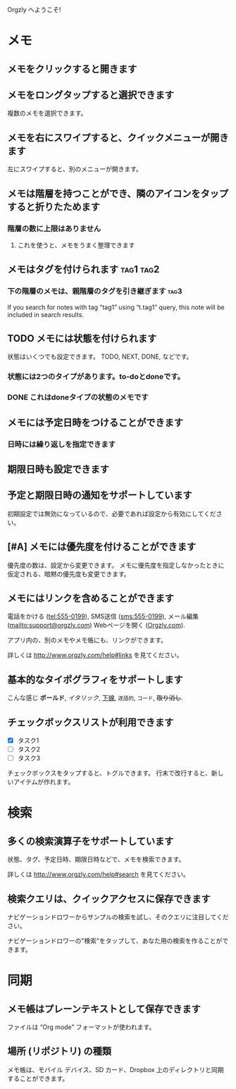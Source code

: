Orgzly へようこそ!

* メモ
** メモをクリックすると開きます
** メモをロングタップすると選択できます

複数のメモを選択できます。

** メモを右にスワイプすると、クイックメニューが開きます

左にスワイプすると、別のメニューが開きます。

** メモは階層を持つことができ、隣のアイコンをタップすると折りたためます
*** 階層の数に上限はありません
**** これを使うと、メモをうまく整理できます

** メモはタグを付けられます :tag1:tag2:
*** 下の階層のメモは、親階層のタグを引き継ぎます :tag3:

If you search for notes with tag “tag1” using “t.tag1” query, this note will be included in search results.

** TODO メモには状態を付けられます

状態はいくつでも設定できます。 TODO, NEXT, DONE, などです。

*** 状態には2つのタイプがあります。to-doとdoneです。

*** DONE これはdoneタイプの状態のメモです
CLOSED: [2018-01-24 Wed 17:00]

** メモには予定日時をつけることができます
SCHEDULED: <2015-02-20 Fri 15:15>

*** 日時には繰り返しを指定できます
SCHEDULED: <2015-02-16 Mon .+2d>

** 期限日時も設定できます
DEADLINE: <2015-02-20 Fri>

** 予定と期限日時の通知をサポートしています

初期設定では無効になっているので、必要であれば設定から有効にしてください。

** [#A] メモには優先度を付けることができます

優先度の数は、設定から変更できます。 メモに優先度を指定しなかったときに仮定される、暗黙の優先度も変更できます。

** メモにはリンクを含めることができます

電話をかける (tel:555-0199), SMS送信 (sms:555-0199), メール編集 (mailto:support@orgzly.com) Webページを開く ([[http://www.orgzly.com][Orgzly.com]]).

アプリ内の、別のメモやメモ帳にも、リンクができます。

詳しくは http://www.orgzly.com/help#links を見てください。

** 基本的なタイポグラフィをサポートします

こんな感じ *ボールド*, /イタリック/, _下線_, =逐語的=, ~コード~, +取り消し+.

** チェックボックスリストが利用できます

- [X] タスク1
- [ ] タスク2
- [ ] タスク3

チェックボックスをタップすると、トグルできます。 行末で改行すると、新しいアイテムが作れます。

* 検索
** 多くの検索演算子をサポートしています

状態、タグ、予定日時、期限日時などで、メモを検索できます。

詳しくは http://www.orgzly.com/help#search を見てください。

** 検索クエリは、クイックアクセスに保存できます

ナビゲーションドロワーからサンプルの検索を試し、そのクエリに注目してください。

ナビゲーションドロワーの"検索"をタップして、あなた用の検索を作ることができます。

* 同期

** メモ帳はプレーンテキストとして保存できます

ファイルは “Org mode” フォーマットが使われます。

** 場所 (リポジトリ) の種類

メモ帳は、モバイル デバイス、SD カード、Dropbox 上のディレクトリと同期することができます。
